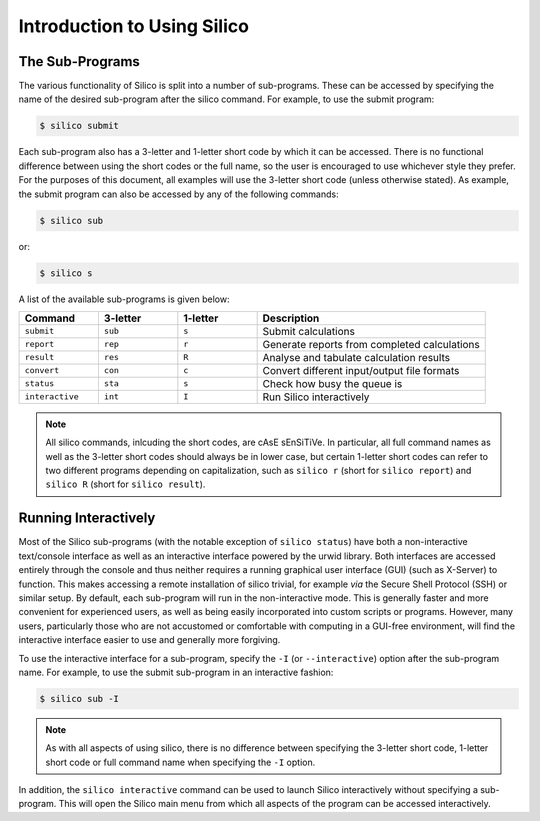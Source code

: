Introduction to Using Silico
============================


The Sub-Programs
----------------
The various functionality of Silico is split into a number of sub-programs. These can be accessed
by specifying the name of the desired sub-program after the silico command. For example, to use
the submit program:

.. code-block:: console

    $ silico submit

Each sub-program also has a 3-letter and 1-letter short code by which it can be accessed.
There is no functional difference between using the short codes or the full name, so the user is
encouraged to use whichever style they prefer. For the purposes of this document, all examples
will use the 3-letter short code (unless otherwise stated). As example, the submit program can also
be accessed by any of the following commands:

.. code-block:: console

    $ silico sub

or:

.. code-block:: console

    $ silico s

A list of the available sub-programs is given below:

.. list-table::
    :widths: 17 17 17 49
    :header-rows: 1

    * - Command
      - 3-letter
      - 1-letter
      - Description
    * - ``submit``
      - ``sub``
      - ``s``
      - Submit calculations
    * - ``report``
      - ``rep``
      - ``r``
      - Generate reports from completed calculations
    * - ``result``
      - ``res``
      - ``R``
      - Analyse and tabulate calculation results
    * - ``convert``
      - ``con``
      - ``c``
      - Convert different input/output file formats
    * - ``status``
      - ``sta``
      - ``s``
      - Check how busy the queue is
    * - ``interactive``
      - ``int``
      - ``I``
      - Run Silico interactively

.. note ::
    All silico commands, inlcuding the short codes, are cAsE sEnSiTiVe.
    In particular, all full command names as well as the 3-letter short codes should always be in lower case,
    but certain 1-letter short codes can refer to two different programs depending on capitalization,
    such as ``silico r`` (short for ``silico report``) and ``silico R`` (short for ``silico result``).

.. _Running Interactively:

Running Interactively
---------------------
Most of the Silico sub-programs (with the notable exception of ``silico status``) have both a non-interactive text/console interface as well as an interactive interface powered by the urwid library. Both interfaces are accessed entirely through the console and thus neither requires a running graphical user interface (GUI) (such as X-Server) to function. This makes accessing a remote installation of silico trivial, for example *via* the Secure Shell Protocol (SSH) or similar setup. By default, each sub-program will run in the non-interactive mode. This is generally faster and more convenient for experienced users, as well as being  easily incorporated into custom scripts or programs. However, many users, particularly those who are not accustomed or comfortable with computing in a GUI-free environment, will find the interactive interface easier to use and generally more forgiving.

To use the interactive interface for a sub-program, specify the ``-I`` (or ``--interactive``) option after the sub-program name. For example, to use the submit sub-program in an interactive fashion:

.. code-block:: console

    $ silico sub -I
    
.. note::
    As with all aspects of using silico, there is no difference between specifying the 3-letter short code, 1-letter short code or full command name when specifying the ``-I`` option.
    
In addition, the ``silico interactive`` command can be used to launch Silico interactively without specifying a sub-program. This will open the Silico main menu from which all aspects of the program can be accessed interactively.
